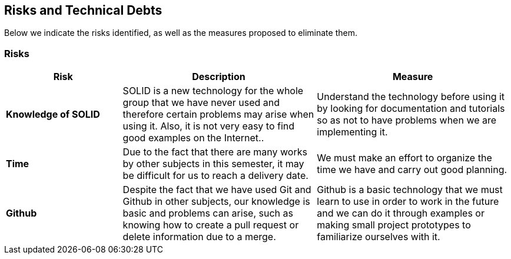 [[section-technical-risks]]
== Risks and Technical Debts
Below we indicate the risks identified, as well as the measures proposed to eliminate them.

=== Risks

[options="header",cols="3,5,5"]
|===
|Risk
|Description
|Measure

|*Knowledge of SOLID*
| SOLID is a new technology for the whole group that we have never used and therefore certain problems may arise when using it. Also, it is not very easy to find good examples on the Internet..
| Understand the technology before using it by looking for documentation and tutorials so as not to have problems when we are implementing it.


|*Time*
|Due to the fact that there are many works by other subjects in this semester, it may be difficult for us to reach a delivery date.
| We must make an effort to organize the time we have and carry out good planning.

|*Github*
| Despite the fact that we have used Git and Github in other subjects, our knowledge is basic and problems can arise, such as knowing how to create a pull request or delete information due to a merge.
|Github is a basic technology that we must learn to use in order to work in the future and we can do it through examples or making small project prototypes to familiarize ourselves with it.

|===
